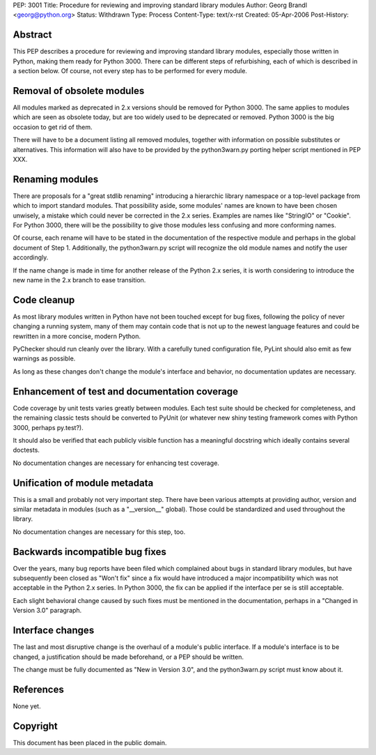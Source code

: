 PEP: 3001
Title: Procedure for reviewing and improving standard library modules
Author: Georg Brandl <georg@python.org>
Status: Withdrawn
Type: Process
Content-Type: text/x-rst
Created: 05-Apr-2006
Post-History:


Abstract
========

This PEP describes a procedure for reviewing and improving standard
library modules, especially those written in Python, making them ready
for Python 3000.  There can be different steps of refurbishing, each
of which is described in a section below.  Of course, not every step
has to be performed for every module.


Removal of obsolete modules
===========================

All modules marked as deprecated in 2.x versions should be removed for
Python 3000.  The same applies to modules which are seen as obsolete today,
but are too widely used to be deprecated or removed.  Python 3000 is the
big occasion to get rid of them.

There will have to be a document listing all removed modules, together
with information on possible substitutes or alternatives.  This
information will also have to be provided by the python3warn.py porting
helper script mentioned in PEP XXX.


Renaming modules
================

There are proposals for a "great stdlib renaming" introducing a hierarchic
library namespace or a top-level package from which to import standard
modules.  That possibility aside, some modules' names are known to have
been chosen unwisely, a mistake which could never be corrected in the 2.x
series.  Examples are names like "StringIO" or "Cookie".  For Python 3000,
there will be the possibility to give those modules less confusing and
more conforming names.

Of course, each rename will have to be stated in the documentation of
the respective module and perhaps in the global document of Step 1.
Additionally, the python3warn.py script will recognize the old module
names and notify the user accordingly.

If the name change is made in time for another release of the Python 2.x
series, it is worth considering to introduce the new name in the 2.x
branch to ease transition.


Code cleanup
============

As most library modules written in Python have not been touched except
for bug fixes, following the policy of never changing a running system,
many of them may contain code that is not up to the newest language
features and could be rewritten in a more concise, modern Python.

PyChecker should run cleanly over the library.  With a carefully tuned
configuration file, PyLint should also emit as few warnings as possible.

As long as these changes don't change the module's interface and behavior,
no documentation updates are necessary.


Enhancement of test and documentation coverage
==============================================

Code coverage by unit tests varies greatly between modules.  Each test
suite should be checked for completeness, and the remaining classic tests
should be converted to PyUnit (or whatever new shiny testing framework
comes with Python 3000, perhaps py.test?).

It should also be verified that each publicly visible function has a
meaningful docstring which ideally contains several doctests.

No documentation changes are necessary for enhancing test coverage.


Unification of module metadata
==============================

This is a small and probably not very important step.  There have been
various attempts at providing author, version and similar metadata in
modules (such as a "__version__" global).  Those could be standardized
and used throughout the library.

No documentation changes are necessary for this step, too.


Backwards incompatible bug fixes
================================

Over the years, many bug reports have been filed which complained about
bugs in standard library modules, but have subsequently been closed as
"Won't fix" since a fix would have introduced a major incompatibility
which was not acceptable in the Python 2.x series.  In Python 3000, the
fix can be applied if the interface per se is still acceptable.

Each slight behavioral change caused by such fixes must be mentioned in
the documentation, perhaps in a "Changed in Version 3.0" paragraph.


Interface changes
=================

The last and most disruptive change is the overhaul of a module's public
interface.  If a module's interface is to be changed, a justification
should be made beforehand, or a PEP should be written.

The change must be fully documented as "New in Version 3.0", and the
python3warn.py script must know about it.


References
==========

None yet.


Copyright
=========

This document has been placed in the public domain.
